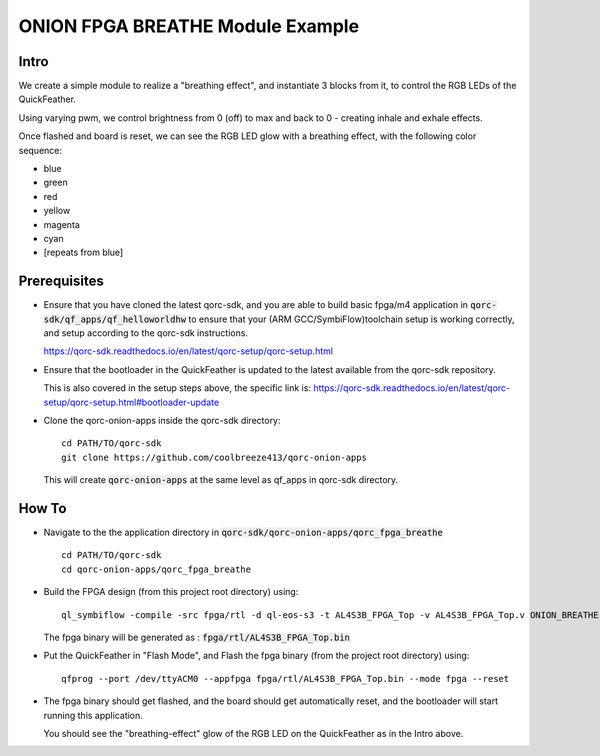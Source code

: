 ONION FPGA BREATHE Module Example
=================================

Intro
-----

We create a simple module to realize a "breathing effect", and instantiate 3 blocks from it, to control the RGB LEDs 
of the QuickFeather.

Using varying pwm, we control brightness from 0 (off) to max and back to 0 - creating inhale 
and exhale effects.

Once flashed and board is reset, we can see the RGB LED glow with a breathing effect, with 
the following color sequence:

- blue
- green
- red
- yellow
- magenta
- cyan
- [repeats from blue]

Prerequisites
-------------

- Ensure that you have cloned the latest qorc-sdk, and you are able to build basic fpga/m4 
  application in :code:`qorc-sdk/qf_apps/qf_helloworldhw` to ensure that your (ARM GCC/SymbiFlow)toolchain setup 
  is working correctly, and setup according to the qorc-sdk instructions.

  https://qorc-sdk.readthedocs.io/en/latest/qorc-setup/qorc-setup.html



- Ensure that the bootloader in the QuickFeather is updated to the latest available from 
  the qorc-sdk repository.

  This is also covered in the setup steps above, the specific link is:
  https://qorc-sdk.readthedocs.io/en/latest/qorc-setup/qorc-setup.html#bootloader-update

- Clone the qorc-onion-apps inside the qorc-sdk directory:
  
  ::

    cd PATH/TO/qorc-sdk
    git clone https://github.com/coolbreeze413/qorc-onion-apps

  This will create :code:`qorc-onion-apps` at the same level as qf_apps in qorc-sdk directory.


How To
------

- Navigate to the the application directory in :code:`qorc-sdk/qorc-onion-apps/qorc_fpga_breathe`

  ::

    cd PATH/TO/qorc-sdk
    cd qorc-onion-apps/qorc_fpga_breathe

- Build the FPGA design (from this project root directory) using:
  
  ::
  
    ql_symbiflow -compile -src fpga/rtl -d ql-eos-s3 -t AL4S3B_FPGA_Top -v AL4S3B_FPGA_Top.v ONION_BREATHE.v -p quickfeather.pcf -P PU64 -dump binary
   
  The fpga binary will be generated as : :code:`fpga/rtl/AL4S3B_FPGA_Top.bin`

- Put the QuickFeather in "Flash Mode", and Flash the fpga binary (from the project root directory) 
  using:
  
  ::
    
    qfprog --port /dev/ttyACM0 --appfpga fpga/rtl/AL4S3B_FPGA_Top.bin --mode fpga --reset

- The fpga binary should get flashed, and the board should get automatically reset, and the bootloader 
  will start running this application.

  You should see the "breathing-effect" glow of the RGB LED on the QuickFeather as in the Intro above.
